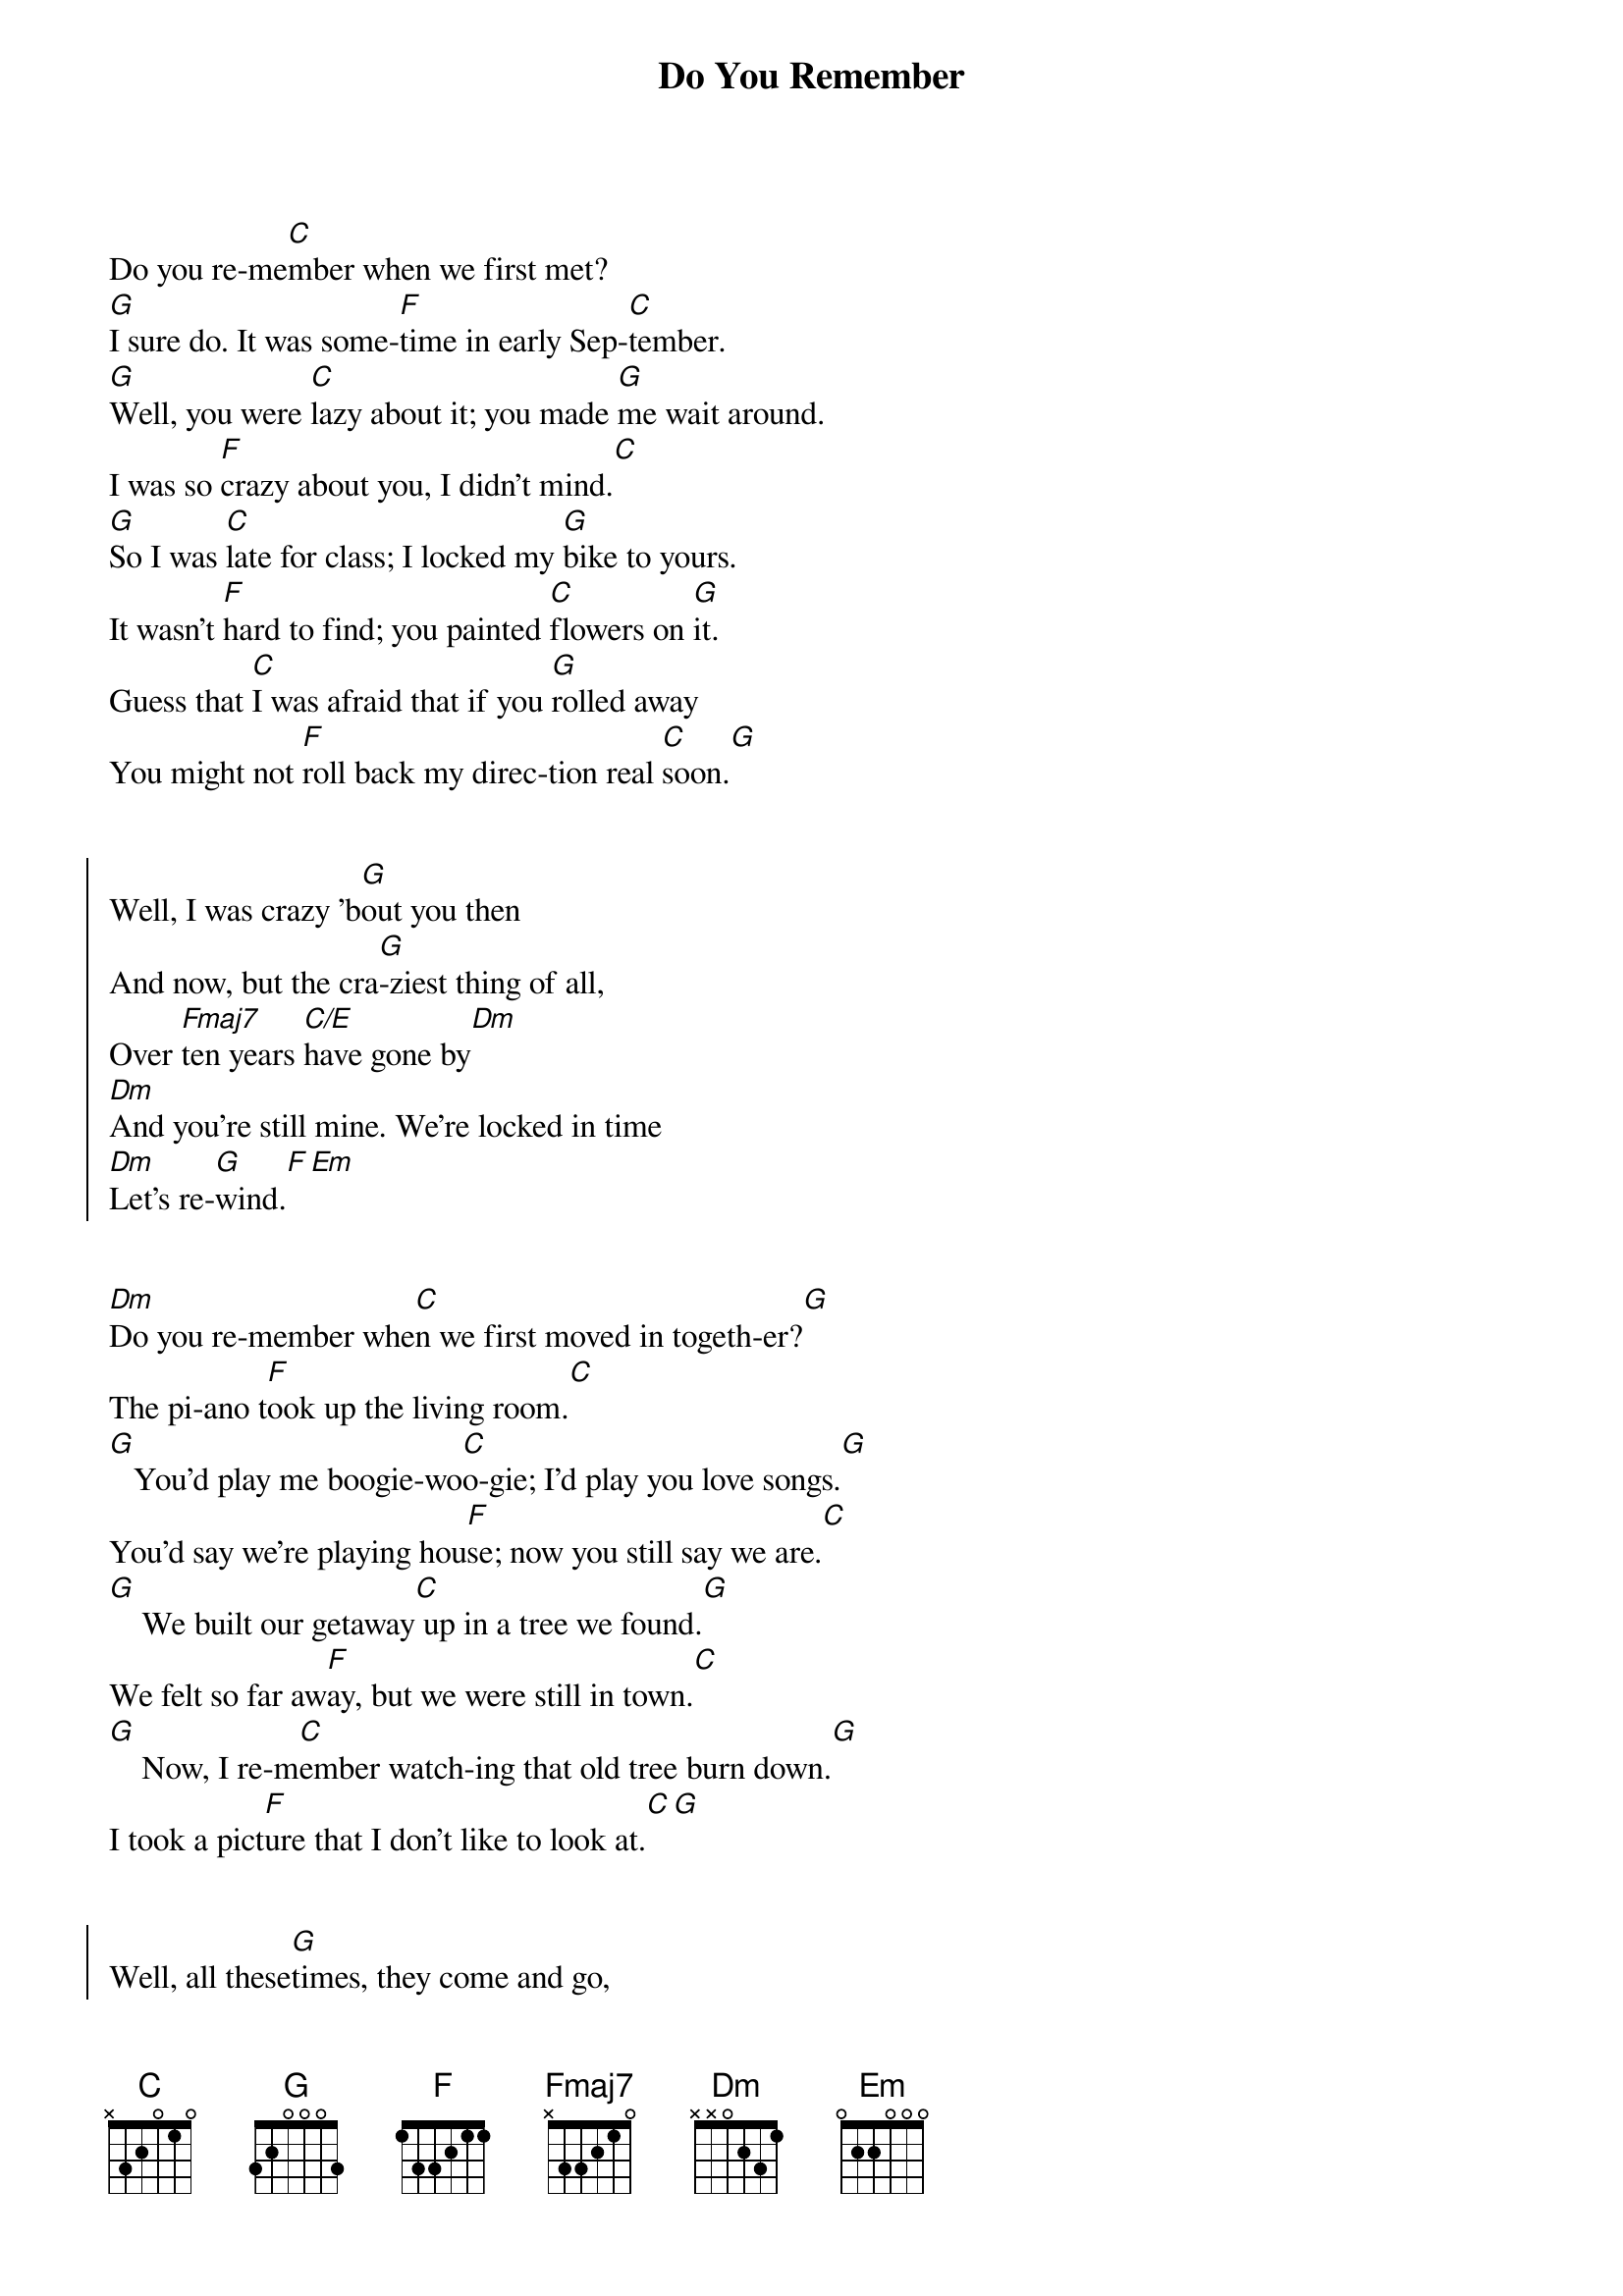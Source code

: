 {title: Do You Remember}
{artist: Jack Johnson}
{capo: 2}

{start_of_verse}
Do you re-me[C]mber when we first met?
[G]I sure do. It was some-[F]time in early Sep-[C]tember.
[G]Well, you were [C]lazy about it; you made [G]me wait around.
I was so [F]crazy about you, I didn't mind.[C]
[G]So I was [C]late for class; I locked my [G]bike to yours.
It wasn't [F]hard to find; you painted [C]flowers on [G]it.
Guess that [C]I was afraid that if you [G]rolled away
You might not [F]roll back my direc-tion real [C]soon.[G]
{end_of_verse}


{start_of_chorus}
Well, I was crazy 'b[G]out you then
And now, but the cra[G]-ziest thing of all,
Over [Fmaj7]ten years [C/E]have gone by[Dm]
[Dm]And you're still mine. We're locked in time
[Dm]Let's re-[G]wind.[F][Em]
{end_of_chorus}


{start_of_verse}
[Dm]Do you re-member whe[C]n we first moved in togeth-er?[G]
The pi-ano t[F]ook up the living room.[C]
[G]   You'd play me boogie-wo[C]o-gie; I'd play you love songs.[G]
You'd say we're playing hou[F]se; now you still say we are.[C]
[G]    We built our getaway[C] up in a tree we found.[G]
We felt so far aw[F]ay, but we were still in town.[C]
[G]    Now, I re-m[C]ember watch-ing that old tree burn down.[G]
I took a pict[F]ure that I don't like to look at.[C][G]
{end_of_verse}


{start_of_chorus}
Well, all these[G]times, they come and go,
And alone don't [G]seem so long.
Over ten[Fmaj7] years have[C/E] gone by.[Dm]
[Dm]We can't re-wind. We're locked in time.
[Dm]    But you're still mine[G].[F][Em]
[Dm]    Do you re-memb[C]er.
{end_of_chorus}

